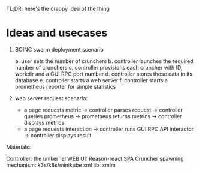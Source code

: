 TL;DR: here's the crappy idea of the thing

* Ideas and usecases

1. BOINC swarm deployment scenario

   a. user sets the number of crunchers
   b. controller launches the required number of crunchers
   c. controller provisions each cruncher with ID, workdir and a GUI RPC port number
   d. controller stores these data in its database
   e. controller starts a web server
   f. controller starts a prometheus reporter for simple statistics


2. web server request scenario:
  * a page requests metric -> controller parses request -> controller queries prometheus
    -> prometheus returns metrics -> controller displays metrics
  * a page requests interaction -> controller runs GUI RPC API interactor -> controller displays result


Materials:

Controller: the unikernel
WEB UI: Reason-react SPA
Cruncher spawning mechanism: k3s/k8s/minikube
xml lib: xmlm
